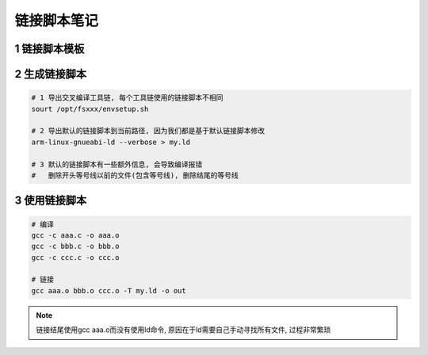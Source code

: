 链接脚本笔记
============


1 链接脚本模板
--------------



2 生成链接脚本
--------------

.. code:: c

   # 1 导出交叉编译工具链, 每个工具链使用的链接脚本不相同
   sourt /opt/fsxxx/envsetup.sh

   # 2 导出默认的链接脚本到当前路径, 因为我们都是基于默认链接脚本修改
   arm-linux-gnueabi-ld --verbose > my.ld

   # 3 默认的链接脚本有一些额外信息, 会导致编译报错
   #   删除开头等号线以前的文件(包含等号线), 删除结尾的等号线

3 使用链接脚本
--------------

.. code:: c

   # 编译
   gcc -c aaa.c -o aaa.o
   gcc -c bbb.c -o bbb.o
   gcc -c ccc.c -o ccc.o
   
   # 链接
   gcc aaa.o bbb.o ccc.o -T my.ld -o out

.. note::

   链接结尾使用gcc aaa.o而没有使用ld命令, 原因在于ld需要自己手动寻找所有文件, 过程非常繁琐

